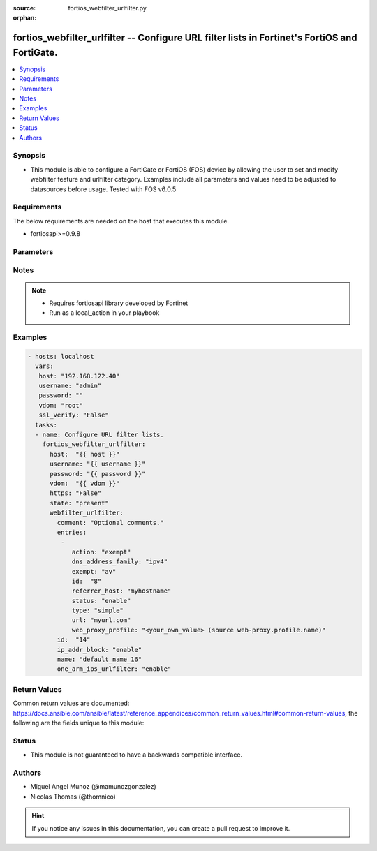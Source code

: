 :source: fortios_webfilter_urlfilter.py

:orphan:

.. _fortios_webfilter_urlfilter:

fortios_webfilter_urlfilter -- Configure URL filter lists in Fortinet's FortiOS and FortiGate.
++++++++++++++++++++++++++++++++++++++++++++++++++++++++++++++++++++++++++++++++++++++++++++++

.. versionadded:: 2.8

.. contents::
   :local:
   :depth: 1


Synopsis
--------
- This module is able to configure a FortiGate or FortiOS (FOS) device by allowing the user to set and modify webfilter feature and urlfilter category. Examples include all parameters and values need to be adjusted to datasources before usage. Tested with FOS v6.0.5


Requirements
------------
The below requirements are needed on the host that executes this module.

- fortiosapi>=0.9.8


Parameters
----------

.. raw:: html

    <ul>

    <li><span class="li-head">host</span> - FortiOS or FortiGate IP address. <span class="li-normal">type: str</span> <span class="li-required">required: false</span></li>
    <li><span class="li-head">username</span> - FortiOS or FortiGate username. <span class="li-normal">type: str</span> <span class="li-required">required: false</span></li>
    <li><span class="li-head">password</span> - FortiOS or FortiGate password. <span class="li-normal">type: str</span> <span class="li-normal">default: ""</span></li>
    <li><span class="li-head">vdom</span> - Virtual domain, among those defined previously. A vdom is a virtual instance of the FortiGate that can be configured and used as a different unit. <span class="li-normal">type: str</span> <span class="li-normal">default: root</span></li>
    <li><span class="li-head">https</span> - Indicates if the requests towards FortiGate must use HTTPS protocol. <span class="li-normal">type: bool</span> <span class="li-normal">default: true</span></li>
    <li><span class="li-head">ssl_verify</span> - Ensures FortiGate certificate must be verified by a proper CA. <span class="li-normal">type: bool</span> <span class="li-normal">default: true</span></li>
    <li><span class="li-head">state</span> - Indicates whether to create or remove the object. This attribute was present already in previous version in a deeper level. It has been moved out to this outer level. <span class="li-normal">type: str</span> <span class="li-required">required: false</span> <span class="li-normal">choices: present,  absent</span></li>
    <li><span class="li-head">webfilter_urlfilter</span> - Configure URL filter lists. <span class="li-normal">default: null</span> <span class="li-normal">type: dict</span></li>
            <ul class="ul-self">

            <li><span class="li-head">state</span> - B(Deprecated) Starting with Ansible 2.9 we recommend using the top-level 'state' parameter. HORIZONTALLINE Indicates whether to create or remove the object. <span class="li-normal">type: str</span> <span class="li-required">required: false</span> <span class="li-normal">choices: present,  absent</span></li>
            <li><span class="li-head">comment</span> - Optional comments. <span class="li-normal">type: str</span></li>
            <li><span class="li-head">entries</span> - URL filter entries. <span class="li-normal">type: list</span></li>
                    <ul class="ul-self">

                    <li><span class="li-head">action</span> - Action to take for URL filter matches. <span class="li-normal">type: str</span> <span class="li-normal">choices: exempt,  block,  allow,  monitor</span></li>
                    <li><span class="li-head">dns_address_family</span> - Resolve IPv4 address, IPv6 address, or both from DNS server. <span class="li-normal">type: str</span> <span class="li-normal">choices: ipv4,  ipv6,  both</span></li>
                    <li><span class="li-head">exempt</span> - If action is set to exempt, select the security profile operations that exempt URLs skip. Separate multiple options with a space. <span class="li-normal">type: str</span> <span class="li-normal">choices: av,  web-content,  activex-java-cookie,  dlp,  fortiguard,  range-block,  pass,  all</span></li>
                    <li><span class="li-head">id</span> - Id. <span class="li-required">required</span> <span class="li-normal">type: int</span></li>
                    <li><span class="li-head">referrer_host</span> - Referrer host name. <span class="li-normal">type: str</span></li>
                    <li><span class="li-head">status</span> - Enable/disable this URL filter. <span class="li-normal">type: str</span> <span class="li-normal">choices: enable,  disable</span> <span class="li-normal">type:</span> Filter type (simple, regex, or wildcard). <span class="li-normal">type: str</span> <span class="li-normal">choices: simple,  regex,  wildcard</span></li>
                    <li><span class="li-head">url</span> - URL to be filtered. <span class="li-normal">type: str</span></li>
                    <li><span class="li-head">web_proxy_profile</span> - Web proxy profile. Source web-proxy.profile.name. <span class="li-normal">type: str</span>
                    </ul>

            <li><span class="li-head">id</span> - ID. <span class="li-required">required</span> <span class="li-normal">type: int</span></li>
            <li><span class="li-head">ip_addr_block</span> - Enable/disable blocking URLs when the hostname appears as an IP address. <span class="li-normal">type: str</span> <span class="li-normal">choices: enable,  disable</span></li>
            <li><span class="li-head">name</span> - Name of URL filter list. <span class="li-normal">type: str</span></li>
            <li><span class="li-head">one_arm_ips_urlfilter</span> - Enable/disable DNS resolver for one-arm IPS URL filter operation. <span class="li-normal">type: str</span> <span class="li-normal">choices: enable,  disable</span>
            </ul>

    </ul>




Notes
-----

.. note::


   - Requires fortiosapi library developed by Fortinet

   - Run as a local_action in your playbook



Examples
--------

.. code-block:: yaml+jinja

    - hosts: localhost
      vars:
       host: "192.168.122.40"
       username: "admin"
       password: ""
       vdom: "root"
       ssl_verify: "False"
      tasks:
      - name: Configure URL filter lists.
        fortios_webfilter_urlfilter:
          host:  "{{ host }}"
          username: "{{ username }}"
          password: "{{ password }}"
          vdom:  "{{ vdom }}"
          https: "False"
          state: "present"
          webfilter_urlfilter:
            comment: "Optional comments."
            entries:
             -
                action: "exempt"
                dns_address_family: "ipv4"
                exempt: "av"
                id:  "8"
                referrer_host: "myhostname"
                status: "enable"
                type: "simple"
                url: "myurl.com"
                web_proxy_profile: "<your_own_value> (source web-proxy.profile.name)"
            id:  "14"
            ip_addr_block: "enable"
            name: "default_name_16"
            one_arm_ips_urlfilter: "enable"



Return Values
-------------
Common return values are documented: https://docs.ansible.com/ansible/latest/reference_appendices/common_return_values.html#common-return-values, the following are the fields unique to this module:

.. raw:: html

    <ul>

    <li><span class="li-return">build</span> - Build number of the fortigate image <span class="li-normal">returned: always</span> <span class="li-normal">type: str</span> <span class="li-normal">sample: '1547'</span></li>
    <li><span class="li-return">http_method</span> - Last method used to provision the content into FortiGate <span class="li-normal">returned: always</span> <span class="li-normal">type: str</span> <span class="li-normal">sample: 'PUT'</span></li>
    <li><span class="li-return">http_status</span> - Last result given by FortiGate on last operation applied <span class="li-normal">returned: always</span> <span class="li-normal">type: str</span> <span class="li-normal">sample: 200</span></li>
    <li><span class="li-return">mkey</span> - Master key (id) used in the last call to FortiGate <span class="li-normal">returned: success</span> <span class="li-normal">type: str</span> <span class="li-normal">sample: id</span></li>
    <li><span class="li-return">name</span> - Name of the table used to fulfill the request <span class="li-normal">returned: always</span> <span class="li-normal">type: str</span> <span class="li-normal">sample: urlfilter</span></li>
    <li><span class="li-return">path</span> - Path of the table used to fulfill the request <span class="li-normal">returned: always</span> <span class="li-normal">type: str</span> <span class="li-normal">sample: webfilter</span></li>
    <li><span class="li-return">revision</span> - Internal revision number <span class="li-normal">returned: always</span> <span class="li-normal">type: str</span> <span class="li-normal">sample: 17.0.2.10658</span></li>
    <li><span class="li-return">serial</span> - Serial number of the unit <span class="li-normal">returned: always</span> <span class="li-normal">type: str</span> <span class="li-normal">sample: FGVMEVYYQT3AB5352</span></li>
    <li><span class="li-return">status</span> - Indication of the operation's result <span class="li-normal">returned: always</span> <span class="li-normal">type: str</span> <span class="li-normal">sample: success</span></li>
    <li><span class="li-return">vdom</span> - Virtual domain used <span class="li-normal">returned: always</span> <span class="li-normal">type: str</span> <span class="li-normal">sample: root</span></li>
    <li><span class="li-return">version</span> - Version of the FortiGate <span class="li-normal">returned: always</span> <span class="li-normal">type: str</span> <span class="li-normal">sample: v5.6.3</span></li>
    </ul>



Status
------

- This module is not guaranteed to have a backwards compatible interface.



Authors
-------

- Miguel Angel Munoz (@mamunozgonzalez)
- Nicolas Thomas (@thomnico)



.. hint::
    If you notice any issues in this documentation, you can create a pull request to improve it.